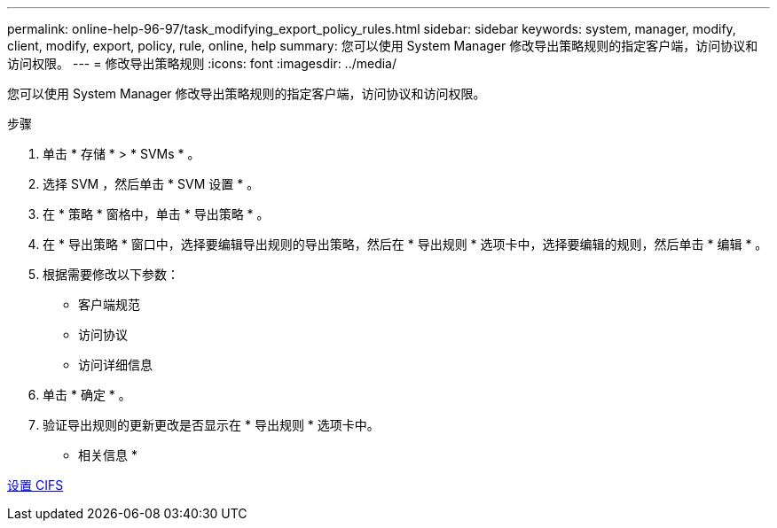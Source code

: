 ---
permalink: online-help-96-97/task_modifying_export_policy_rules.html 
sidebar: sidebar 
keywords: system, manager, modify, client, modify, export, policy, rule, online, help 
summary: 您可以使用 System Manager 修改导出策略规则的指定客户端，访问协议和访问权限。 
---
= 修改导出策略规则
:icons: font
:imagesdir: ../media/


[role="lead"]
您可以使用 System Manager 修改导出策略规则的指定客户端，访问协议和访问权限。

.步骤
. 单击 * 存储 * > * SVMs * 。
. 选择 SVM ，然后单击 * SVM 设置 * 。
. 在 * 策略 * 窗格中，单击 * 导出策略 * 。
. 在 * 导出策略 * 窗口中，选择要编辑导出规则的导出策略，然后在 * 导出规则 * 选项卡中，选择要编辑的规则，然后单击 * 编辑 * 。
. 根据需要修改以下参数：
+
** 客户端规范
** 访问协议
** 访问详细信息


. 单击 * 确定 * 。
. 验证导出规则的更新更改是否显示在 * 导出规则 * 选项卡中。


* 相关信息 *

xref:task_setting_up_cifs.adoc[设置 CIFS]
